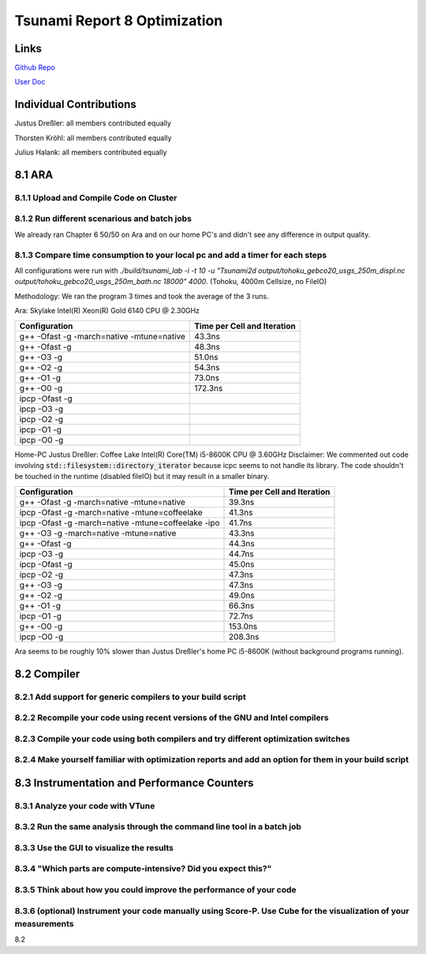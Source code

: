 Tsunami Report 8 Optimization
================================

Links
-----

`Github Repo <https://github.com/Minutenreis/tsunami_lab>`_

`User Doc <https://tsunami-lab.readthedocs.io/en/latest/>`_

Individual Contributions
------------------------

Justus Dreßler: all members contributed equally

Thorsten Kröhl: all members contributed equally

Julius Halank: all members contributed equally


8.1 ARA
-------------

8.1.1 Upload and Compile Code on Cluster
^^^^^^^^^^^^^^^^^^^^^^^^^^^^^^^^^^^^^^^^^

8.1.2 Run different scenarious and batch jobs
^^^^^^^^^^^^^^^^^^^^^^^^^^^^^^^^^^^^^^^^^^^^^

We already ran Chapter 6 50/50 on Ara and on our home PC's and didn't see any difference in output quality.

8.1.3 Compare time consumption to your local pc and add a timer for each steps
^^^^^^^^^^^^^^^^^^^^^^^^^^^^^^^^^^^^^^^^^^^^^^^^^^^^^^^^^^^^^^^^^^^^^^^^^^^^^^

All configurations were run with `./build/tsunami_lab -i -t 10 -u "Tsunami2d output/tohoku_gebco20_usgs_250m_displ.nc output/tohoku_gebco20_usgs_250m_bath.nc 18000" 4000`.
(Tohoku, 4000m Cellsize, no FileIO)

Methodology: We ran the program 3 times and took the average of the 3 runs.

Ara: Skylake Intel(R) Xeon(R) Gold 6140 CPU @ 2.30GHz

+---------------------------------------------------+-----------------------------+
| Configuration                                     | Time per Cell and Iteration |
+===================================================+=============================+
| g++ -Ofast -g -march=native -mtune=native         | 43.3ns                      |
+---------------------------------------------------+-----------------------------+
| g++ -Ofast -g                                     | 48.3ns                      |
+---------------------------------------------------+-----------------------------+
| g++ -O3 -g                                        | 51.0ns                      |
+---------------------------------------------------+-----------------------------+
| g++ -O2 -g                                        | 54.3ns                      |
+---------------------------------------------------+-----------------------------+
| g++ -O1 -g                                        | 73.0ns                      |
+---------------------------------------------------+-----------------------------+
| g++ -O0 -g                                        | 172.3ns                     |
+---------------------------------------------------+-----------------------------+
| ipcp -Ofast -g                                    |                             |
+---------------------------------------------------+-----------------------------+
| ipcp -O3 -g                                       |                             |
+---------------------------------------------------+-----------------------------+
| ipcp -O2 -g                                       |                             |
+---------------------------------------------------+-----------------------------+
| ipcp -O1 -g                                       |                             |
+---------------------------------------------------+-----------------------------+
| ipcp -O0 -g                                       |                             |
+---------------------------------------------------+-----------------------------+

Home-PC Justus Dreßler: Coffee Lake Intel(R) Core(TM) i5-8600K CPU @ 3.60GHz
Disclaimer: We commented out code involving :code:`std::filesystem::directory_iterator` because icpc seems to not handle its library.
The code shouldn't be touched in the runtime (disabled fileIO) but it may result in a smaller binary.


+-----------------------------------------------------+-----------------------------+
| Configuration                                       | Time per Cell and Iteration |
+=====================================================+=============================+
| g++ -Ofast -g -march=native -mtune=native           | 39.3ns                      |
+-----------------------------------------------------+-----------------------------+
| ipcp -Ofast -g -march=native -mtune=coffeelake      | 41.3ns                      |
+-----------------------------------------------------+-----------------------------+
| ipcp -Ofast -g -march=native -mtune=coffeelake -ipo | 41.7ns                      |
+-----------------------------------------------------+-----------------------------+
| g++ -O3 -g -march=native -mtune=native              | 43.3ns                      |
+-----------------------------------------------------+-----------------------------+
| g++ -Ofast -g                                       | 44.3ns                      |
+-----------------------------------------------------+-----------------------------+
| ipcp -O3 -g                                         | 44.7ns                      |
+-----------------------------------------------------+-----------------------------+
| ipcp -Ofast -g                                      | 45.0ns                      |
+-----------------------------------------------------+-----------------------------+
| ipcp -O2 -g                                         | 47.3ns                      |
+-----------------------------------------------------+-----------------------------+
| g++ -O3 -g                                          | 47.3ns                      |
+-----------------------------------------------------+-----------------------------+
| g++ -O2 -g                                          | 49.0ns                      |
+-----------------------------------------------------+-----------------------------+
| g++ -O1 -g                                          | 66.3ns                      |
+-----------------------------------------------------+-----------------------------+
| ipcp -O1 -g                                         | 72.7ns                      |
+-----------------------------------------------------+-----------------------------+
| g++ -O0 -g                                          | 153.0ns                     |
+-----------------------------------------------------+-----------------------------+
| ipcp -O0 -g                                         | 208.3ns                     |
+-----------------------------------------------------+-----------------------------+

Ara seems to be roughly 10% slower than Justus Dreßler's home PC i5-8600K (without background programs running).

8.2 Compiler
-------------

8.2.1 Add support for generic compilers to your build script
^^^^^^^^^^^^^^^^^^^^^^^^^^^^^^^^^^^^^^^^^^^^^^^^^^^^^^^^^^^^

8.2.2 Recompile your code using recent versions of the GNU and Intel compilers
^^^^^^^^^^^^^^^^^^^^^^^^^^^^^^^^^^^^^^^^^^^^^^^^^^^^^^^^^^^^^^^^^^^^^^^^^^^^^^

8.2.3 Compile your code using both compilers and try different optimization switches
^^^^^^^^^^^^^^^^^^^^^^^^^^^^^^^^^^^^^^^^^^^^^^^^^^^^^^^^^^^^^^^^^^^^^^^^^^^^^^^^^^^^

8.2.4 Make yourself familiar with optimization reports and add an option for them in your build script
^^^^^^^^^^^^^^^^^^^^^^^^^^^^^^^^^^^^^^^^^^^^^^^^^^^^^^^^^^^^^^^^^^^^^^^^^^^^^^^^^^^^^^^^^^^^^^^^^^^^^^

8.3 Instrumentation and Performance Counters
--------------------------------------------

8.3.1 Analyze your code with VTune
^^^^^^^^^^^^^^^^^^^^^^^^^^^^^^^^^^

8.3.2 Run the same analysis through the command line tool in a batch job
^^^^^^^^^^^^^^^^^^^^^^^^^^^^^^^^^^^^^^^^^^^^^^^^^^^^^^^^^^^^^^^^^^^^^^^^

8.3.3 Use the GUI to visualize the results
^^^^^^^^^^^^^^^^^^^^^^^^^^^^^^^^^^^^^^^^^^

8.3.4 "Which parts are compute-intensive? Did you expect this?"
^^^^^^^^^^^^^^^^^^^^^^^^^^^^^^^^^^^^^^^^^^^^^^^^^^^^^^^^^^^^^^^

8.3.5 Think about how you could improve the performance of your code
^^^^^^^^^^^^^^^^^^^^^^^^^^^^^^^^^^^^^^^^^^^^^^^^^^^^^^^^^^^^^^^^^^^^

8.3.6 (optional) Instrument your code manually using Score-P. Use Cube for the visualization of your measurements
^^^^^^^^^^^^^^^^^^^^^^^^^^^^^^^^^^^^^^^^^^^^^^^^^^^^^^^^^^^^^^^^^^^^^^^^^^^^^^^^^^^^^^^^^^^^^^^^^^^^^^^^^^^^^^^^^





8.2